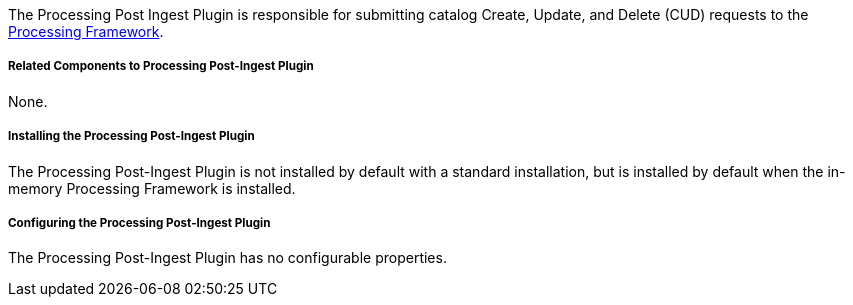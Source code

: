 :type: plugin
:status: published
:title: Processing Post-Ingest Plugin
:link: _processing_post_ingest_plugin
:plugintypes: postingest
:summary: Submits catalog Create, Update, or Delete requests to the Processing Framework.

The Processing Post Ingest Plugin is responsible for submitting catalog Create, Update, and Delete (CUD) requests to the <<_asynchronous_processing_framework,Processing Framework>>.

===== Related Components to Processing Post-Ingest Plugin

None.

===== Installing the Processing Post-Ingest Plugin

The Processing Post-Ingest Plugin is not installed by default with a standard installation, but is installed by default when the in-memory Processing Framework is installed.

===== Configuring the Processing Post-Ingest Plugin

The Processing Post-Ingest Plugin has no configurable properties.
